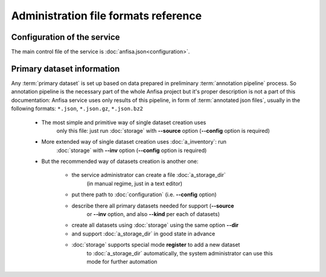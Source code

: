 Administration file formats reference
=====================================

.. index:: 
    administration file formats
    
Configuration of the service
****************************

The main control file of the service is :doc:`anfisa.json<configuration>`.


Primary dataset information
***************************

Any :term:`primary dataset` is set up based on data prepared in preliminary 
:term:`annotation pipeline` process. So annotation pipeline is the necessary part
of the whole Anfisa project but it's proper description is not a part of this 
documentation: Anfisa service uses only results of this pipeline, in form of 
:term:`annotated json files`, usually in the following formats: 
``*.json``, ``*.json.gz``, ``*.json.bz2``

    * The most simple and primitive way of single dataset creation uses 
        only this file: just run :doc:`storage` with **--source** option 
        (**--config** option is required)
        
    * More extended way of single dataset creation uses :doc:`a_inventory`: run
        :doc:`storage` with **--inv** option (**--config** option is required)
        
    * But the recommended way of datasets creation is another one:
    
        * the service administrator can create a file :doc:`a_storage_dir` 
            (in manual regime, just in a text editor)
        
        * put there path to :doc:`configuration` (i.e. **--config** option)
        
        * describe there all primary datasets needed for support (**--source** 
            or **--inv** option, and also **--kind** per each of datasets)
            
        * create all datasets using :doc:`storage` using the same option **--dir**
        
        * and support :doc:`a_storage_dir` in good state in advance
        
        * :doc:`storage` supports special mode **register** to add a new dataset 
            to :doc:`a_storage_dir` automatically, the system administrator
            can use this mode for further automation
